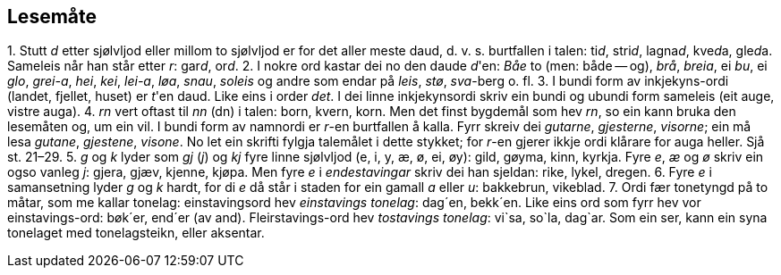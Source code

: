 == Lesemåte

{counter:list-counter}. Stutt _d_ etter sjølvljod eller millom to sjølvljod er for det aller meste daud, d. v. s. burtfallen i talen: ti__d__, stri__d__, lagna__d__, kve__d__a, gle__d__a. Sameleis når han står etter _r_: gar__d__, or__d__.
{counter:list-counter}. I nokre ord kastar dei no den daude __d__'en: _Båe_ to (men: både -- og), _brå_, _breia_, ei _bu_, ei _glo_, _grei-a_, _hei_, _kei_, _lei-a_, _løa_, _snau_, _soleis_ og andre som endar på _leis_, _stø_, _sva_-berg o. fl.
{counter:list-counter}. I bundi form av inkjekyns-ordi (landet, fjellet, huset) er __t__'en daud. Like eins i order _det_. I dei linne inkjekynsordi skriv ein bundi og ubundi form sameleis (eit auge, vistre auga).
{counter:list-counter}. _rn_ vert oftast til _nn_ (dn) i talen: born, kvern, korn. Men det finst bygdemål som hev _rn_, so ein kann bruka den lesemåten og, um ein vil. I bundi form av namnordi er _r_-en burtfallen å kalla. Fyrr skreiv dei _gutarne_, _gjesterne_, _visorne_; ein må lesa _gutane_, _gjestene_, _visone_. No let ein skrifti fylgja talemålet i dette stykket; for __r__-en gjerer ikkje ordi klårare for auga heller. Sjå st. 21–29.
{counter:list-counter}. _g_ og _k_ lyder som _gj_ (_j_) og _kj_ fyre linne sjølvljod (e, i, y, æ, ø, ei, øy): gild, gøyma, kinn, kyrkja. Fyre _e_, _æ_ og _ø_ skriv ein ogso vanleg _j_: gjera, gjæv, kjenne, kjøpa. Men fyre _e_ i _endestavingar_ skriv dei han sjeldan: rike, lykel, dregen.
{counter:list-counter}. Fyre _e_ i samansetning lyder _g_ og _k_ hardt, for di _e_ då står i staden for ein gamall _a_ eller _u_: bakkebrun, vikeblad.
{counter:list-counter}. Ordi fær tonetyngd på to måtar, som me kallar tonelag: einstavingsord hev _einstavings tonelag_: dag´en, bekk´en. Like eins ord som fyrr hev vor einstavings-ord: bøk´er, end´er (av and).
Fleirstavings-ord hev _tostavings tonelag_: vi`sa, so`la, dag`ar. Som ein ser, kann ein syna tonelaget med tonelagsteikn, eller aksentar.